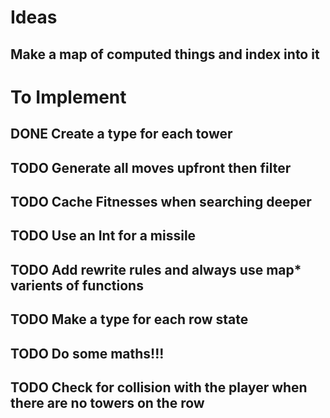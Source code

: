 * Ideas
** Make a map of computed things and index into it
* To Implement
** DONE Create a type for each tower 
   CLOSED: [2018-07-18 Wed 22:01]
   :LOGBOOK:
   - CLOSING NOTE [2018-07-18 Wed 22:01] \\
     It hardly touched the benchmark which is really wierd...
   - State "IN_PROGRESS" from "TODO"       [2018-07-17 Tue 20:38]
   :END:
** TODO Generate all moves upfront then filter
** TODO Cache Fitnesses when searching deeper
** TODO Use an Int for a missile
** TODO Add rewrite rules and always use map* varients of functions
** TODO Make a type for each row state
** TODO Do some maths!!!
** TODO Check for collision with the player when there are no towers on the row
